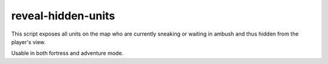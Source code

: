 
reveal-hidden-units
===================

.. dfhack-tool::
    :summary: todo.
    :tags: adventure fort armok map units


This script exposes all units on the map who
are currently sneaking or waiting in ambush
and thus hidden from the player's view.

Usable in both fortress and adventure mode.
